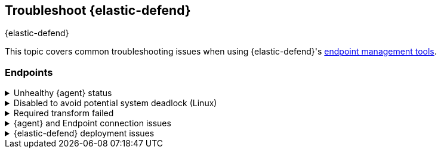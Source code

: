 [[ts-management]]
== Troubleshoot {elastic-defend}
++++
<titleabbrev>{elastic-defend}</titleabbrev>
++++

This topic covers common troubleshooting issues when using {elastic-defend}'s <<sec-manage-intro, endpoint management tools>>.

[discrete]
[[ts-endpoints]]
=== Endpoints

[discrete]
[[ts-unhealthy-agent]]
.Unhealthy {agent} status
[%collapsible]
====
In some cases, an `Unhealthy` {agent} status may be caused by a failure in the {elastic-defend} integration policy. In this situation, the integration and any failing features are flagged on the agent details page in {fleet}. Expand each section and subsection to display individual responses from the agent.

TIP: Integration policy response information is also available from the *Endpoints* page in the {security-app} (*Manage* -> *Endpoints*, then click the link in the *Policy status* column).

[role="screenshot"]
image::images/unhealthy-agent-fleet.png[Agent details page in {fleet} with Unhealthy status and integration failures]

Common causes of failure in the {elastic-defend} integration policy include missing prerequisites or unexpected system configuration. Consult the following topics to resolve a specific error:

- <<system-extension-endpoint,Approve the system extension for {elastic-endpoint}>> (macOS)
- <<enable-fda-endpoint,Enable Full Disk Access for {elastic-endpoint}>> (macOS)
- <<linux-deadlock,Resolve a potential system deadlock>> (Linux)

TIP: If the {elastic-defend} integration policy is not the cause of the `Unhealthy` agent status, refer to {fleet-guide}/fleet-troubleshooting.html[{fleet} troubleshooting] for help with the {agent}.
====

[discrete]
[[linux-deadlock]]
.Disabled to avoid potential system deadlock (Linux)
[%collapsible]
====
If you have an `Unhealthy` {agent} status with the message `Disabled due to potential system deadlock`, that means malware protection was disabled on the {elastic-defend} integration policy due to errors while monitoring a Linux host.

You can resolve the issue by configuring the policy's <<linux-file-monitoring,advanced settings>> related to *fanotify*, a Linux feature that monitors file system events. By default, {elastic-defend} works with fanotify to monitor specific file system types that Elastic has tested for compatibility, and ignores other unknown file system types.

If your network includes nonstandard, proprietary, or otherwise unrecognized Linux file systems that cause errors while being monitored, you can configure {elastic-defend} to ignore those file systems. This allows {elastic-defend} to resume monitoring and protecting the hosts on the integration policy.

CAUTION: Ignoring file systems can create gaps in your security coverage. Use additional security layers for any file systems ignored by {elastic-defend}.

To resolve the potential system deadlock error:

. Go to *Manage* -> *Policies*, then click a policy's name.

. Scroll to the bottom of the policy and click *Show advanced settings*.

. In the setting `linux.advanced.fanotify.ignored_filesystems`, enter a comma-separated list of file system names to ignore, as they appear in `/proc/filesystems` (for example: `ext4,tmpfs`). Refer to <<find-file-system-names>> for more on determining the file system names.

. Click *Save*.
+
Once you save the policy, malware protection is re-enabled.
====

[discrete]
[[ts-transform-failed]]
.Required transform failed
[%collapsible]
====
If you encounter a `“Required transform failed”` notice on the Endpoints page, you can usually resolve the issue by restarting the transform. Refer to {ref}/transforms.html[Transforming data] for more information about transforms.

[role="screenshot"]
image::images/endpoints-transform-failed.png[Endpoints page with Required transform failed notice]

To restart a transform that’s not running:

. Go to *Kibana* -> *Stack Management* -> *Data* -> *Transforms*.
. Enter `endpoint.metadata` in the search box to find the transforms for {elastic-defend}.
. Click the *Actions* menu (*...*) and do one of the following for each transform, depending on the value in the *Status* column:
* `stopped`: Select *Start* to restart the transform.
* `failed`: Select *Stop* to first stop the transform, and then select *Start* to restart it.
+
[role="screenshot"]
image::images/transforms-start.png[Transforms page with Start option selected]

. On the confirmation message that displays, click *Start* to restart the transform.
. The transform’s status changes to `started`. If it doesn't change, refresh the page.
====

[discrete]
[[ts-agent-connection]]
.{agent} and Endpoint connection issues
[%collapsible]
====

After {agent} installs Endpoint, Endpoint connects to {agent} over a local relay connection to report its health status and receive policy updates and response action requests. If that connection cannot be established, the {elastic-defend} integration will cause {agent} to be in an `Unhealthy` status, and Endpoint won't operate properly.

[discrete]
==== Identify if the issue is happening

You can identify if this issue is happening in the following ways:

* Run {agent}'s status command:
+
--
** `sudo /opt/Elastic/Agent/elastic-agent status` (Linux)
** `sudo /Library/Elastic/Agent/elastic-agent status` (macOS)
** `c:\Program Files\Elastic\Agent\elastic-agent.exe status` (Windows)
--
+
If the status result for `endpoint-security` says that Endpoint has missed check-ins or `localhost:6788` cannot be bound to, it might indicate this problem is occurring.

* If the problem starts happening right after installing Endpoint, check the value of `fleet.agent.id` in the following file:
+
--
** `/opt/Elastic/Endpoint/elastic-endpoint.yaml` (Linux)
** `/Library/Elastic/Endpoint/elastic-endpoint.yaml` (macOS)
** `c:\Program Files\Elastic\Endpoint\elastic-endpoint.yaml` (Windows)
--
+
If the value of `fleet.agent.id` is `00000000-0000-0000-0000-000000000000`, this indicates this problem is occurring.
+
NOTE: If this problem starts happening after Endpoint has already been installed and working properly, then this value will have changed even though the problem is happening.

[discrete]
==== Examine Endpoint logs

If you've confirmed that the issue is happening, you can look at Endpoint log messages to identify the cause:

* `Failed to find connection to validate. Is Agent listening on 127.0.0.1:6788?` or `Failed to validate connection. Is Agent running as root/admin?` means that Endpoint is not able to create an initial connection to {agent} over port `6788`.

* `Unable to make GRPC connection in deadline(60s). Fetching connection info again` means that Endpoint's original connection to {agent} over port `6788` worked, but the connection over port `6789` is failing.

[discrete]
==== Resolve the issue

To debug and resolve the issue, follow these steps:

. Since 8.7.0, Endpoint diagnostics contain a file named `analysis.txt` that contains information about what may cause this issue. As of 8.11.2, {agent} diagnostics automatically include Endpoint diagnostics. For previous versions, you can gather Endpoint diagnostics by running:
** `sudo /opt/Elastic/Endpoint/elastic-endpoint diagnostics` (Linux)
** `sudo /Library/Elastic/Endpoint/elastic-endpoint diagnostics` (macOS)
** `c:\Program Files\Elastic\Endpoint\elastic-endpoint.exe diagnostics` (Windows)

. Make sure nothing else on your device is listening on ports `6788` or `6789` by running:
** `sudo netstat -anp --tcp` (Linux)
** `sudo netstat -an -f inet` (macOS)
** `netstat -an` (Windows)

. Make sure `localhost` can be resolved to `127.0.0.1` by running:
** `ping -4 -c 1 localhost` (Linux)
** `ping -c 1 localhost` (macOS)
** `ping -4 localhost` (Windows)
====

[discrete]
[[defend-deployment]]
.{elastic-defend} deployment issues
[%collapsible]
====

After deploying {elastic-defend}, you might encounter warnings or errors in the endpoint's **Policy status** in {fleet} if your mobile device management (MDM) is misconfigured or certain permissions for {elastic-endpoint} aren't granted. The following sections explain issues that can cause warnings or failures in the endpoint's policy status.

[discrete]
==== Connect Kernel has failed

This means that the system extension or kernel extension was not approved. Consult the following topics for approving the system extension with or without MDM:

* <<system-extension-jamf, Approve the system extension with MDM>>
* <<system-extension-endpoint, Approve the system extension without MDM>>

You can validate the system extension is loaded by running:

[source,shell]
----------------------------------
sudo systemextensionsctl list | grep co.elastic.systemextension
----------------------------------

In the command output, the system extension should be marked as "active enabled".

[discrete]
==== Connect Kernel has failed and the system extension is loaded

If the system extension is loaded and kernel connection still fails, this means that Full Disk Access was not granted. {elastic-endpoint} requires Full Disk Access to subscribe to system events through the {elastic-defend} framework, which is one of the primary sources of eventing information used by {elastic-endpoint}. Consult the following topics for granting Full Disk Access with or without MDM:

* <<fda-jamf, Enable Full Disk Access with MDM>>
* <<enable-fda-endpoint-ven, Enable Full Disk Access without MDM>>

You can validate that Full Disk Access is approved by running

[source,shell]
----------------------------------
sudo /Library/Elastic/Endpoint/elastic-endpoint test install
----------------------------------

If the command output doesn't contain a message about enabling Full Disk Access, the approval was successful.

[discrete]
==== Detect Network Events has failed

This means that the network extension content filtering was not approved. Consult the following topics for approving network content filtering with or without MDM:

* <<content-filtering-jamf, Approve network content filtering with MDM>>
* <<allow-filter-content-ven, Approve network content filtering without MDM>>

You can validate that network content filtering is approved by running

[source,shell]
----------------------------------
sudo /Library/Elastic/Endpoint/elastic-endpoint test install
----------------------------------
If the command output doesn't contain a message about approving network content filtering, the approval was successful.

[discrete]
==== Full Disk Access has a warning

This means that Full Disk Access was not granted for one or all {elastic-endpoint} components. Consult the following topics for granting Full Disk Access with or without MDM:

* <<fda-jamf, Enable Full Disk Access with MDM>>
* <<enable-fda-endpoint-ven, Enable Full Disk Access without MDM>>

You can validate that Full Disk Access is approved by running

[source,shell]
----------------------------------
sudo /Library/Elastic/Endpoint/elastic-endpoint test install
----------------------------------

If the command output doesn't contain a message about enabling Full Disk Access, the approval was successful.

====